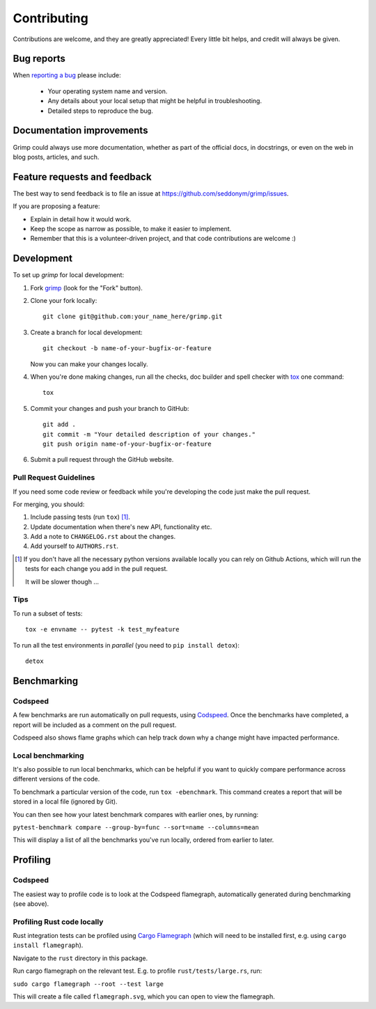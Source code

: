 ============
Contributing
============

Contributions are welcome, and they are greatly appreciated! Every
little bit helps, and credit will always be given.

Bug reports
===========

When `reporting a bug <https://github.com/seddonym/grimp/issues>`_ please include:

    * Your operating system name and version.
    * Any details about your local setup that might be helpful in troubleshooting.
    * Detailed steps to reproduce the bug.

Documentation improvements
==========================

Grimp could always use more documentation, whether as part of the
official docs, in docstrings, or even on the web in blog posts,
articles, and such.

Feature requests and feedback
=============================

The best way to send feedback is to file an issue at https://github.com/seddonym/grimp/issues.

If you are proposing a feature:

* Explain in detail how it would work.
* Keep the scope as narrow as possible, to make it easier to implement.
* Remember that this is a volunteer-driven project, and that code contributions are welcome :)

Development
===========

To set up `grimp` for local development:

1. Fork `grimp <https://github.com/seddonym/grimp>`_
   (look for the "Fork" button).
2. Clone your fork locally::

    git clone git@github.com:your_name_here/grimp.git

3. Create a branch for local development::

    git checkout -b name-of-your-bugfix-or-feature

   Now you can make your changes locally.

4. When you're done making changes, run all the checks, doc builder and spell checker with `tox <https://tox.wiki/en/stable/installation.html>`_ one command::

    tox

5. Commit your changes and push your branch to GitHub::

    git add .
    git commit -m "Your detailed description of your changes."
    git push origin name-of-your-bugfix-or-feature

6. Submit a pull request through the GitHub website.

Pull Request Guidelines
-----------------------

If you need some code review or feedback while you're developing the code just make the pull request.

For merging, you should:

1. Include passing tests (run ``tox``) [1]_.
2. Update documentation when there's new API, functionality etc.
3. Add a note to ``CHANGELOG.rst`` about the changes.
4. Add yourself to ``AUTHORS.rst``.

.. [1] If you don't have all the necessary python versions available locally you can rely on Github Actions, which will
       run the tests for each change you add in the pull request.

       It will be slower though ...

Tips
----

To run a subset of tests::

    tox -e envname -- pytest -k test_myfeature

To run all the test environments in *parallel* (you need to ``pip install detox``)::

    detox


Benchmarking
============

Codspeed
--------

A few benchmarks are run automatically on pull requests, using `Codspeed <https://codspeed.io/>`_.
Once the benchmarks have completed, a report will be included as a comment on the pull request.

Codspeed also shows flame graphs which can help track down why a change might have impacted performance.

Local benchmarking
------------------

It's also possible to run local benchmarks, which can be helpful if you want to quickly compare performance
across different versions of the code.

To benchmark a particular version of the code, run ``tox -ebenchmark``. This command creates a report that will be
stored in a local file (ignored by Git).

You can then see how your latest benchmark compares with earlier ones, by running:

``pytest-benchmark compare --group-by=func --sort=name --columns=mean``

This will display a list of all the benchmarks you've run locally, ordered from earlier to later.

Profiling
=========

Codspeed
--------

The easiest way to profile code is to look at the Codspeed flamegraph, automatically generated during benchmarking
(see above).

Profiling Rust code locally
---------------------------

Rust integration tests can be profiled using `Cargo Flamegraph <https://github.com/flamegraph-rs/flamegraph>`_
(which will need to be installed first, e.g. using ``cargo install flamegraph``).

Navigate to the ``rust`` directory in this package.

Run cargo flamegraph on the relevant test. E.g. to profile ``rust/tests/large.rs``, run:

``sudo cargo flamegraph --root --test large``

This will create a file called ``flamegraph.svg``, which you can open to view the flamegraph.